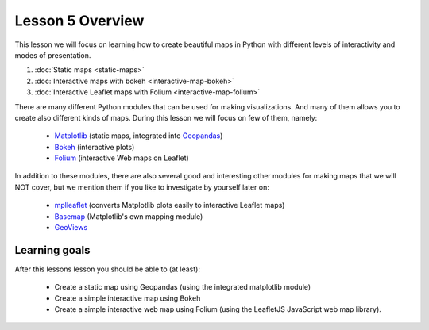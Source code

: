 Lesson 5 Overview
=================

This lesson we will focus on learning how to create beautiful maps in Python with different levels of interactivity and modes of presentation.

1. :doc:`Static maps <static-maps>`
2. :doc:`Interactive maps with bokeh <interactive-map-bokeh>`
3. :doc:`Interactive Leaflet maps with Folium <interactive-map-folium>`


.. commented_out:
    2.1 :doc:`Advanced map features in bokeh <advanced-bokeh>`
    4. :doc:`Sharing interactive maps on GitHub <share-on-github>`
    5. :doc:`Exercise 5 <ex-5>`
    6. :doc:`Exercise 5 hints <exercise-5-hints>`

There are many different Python modules that can be used for making visualizations. And many of them allows you to create also different kinds of maps. During this lesson we will focus on few of them, namely:

 - `Matplotlib <http://matplotlib.org/>`_ (static maps, integrated into `Geopandas <http://geopandas.org/>`_)
 - `Bokeh <http://bokeh.pydata.org/en/latest/>`_ (interactive plots)
 - `Folium <https://github.com/python-visualization/folium>`_ (interactive Web maps on Leaflet)

In addition to these modules, there are also several good and interesting other modules for making maps that we will NOT cover, but we mention them if you like to investigate by yourself later on:

 - `mplleaflet <https://github.com/jwass/mplleaflet>`_ (converts Matplotlib plots easily to interactive Leaflet maps)
 - `Basemap <http://matplotlib.org/basemap/index.html>`_ (Matplotlib's own mapping module)
 - `GeoViews <http://geo.holoviews.org/>`_

Learning goals
--------------

After this lessons lesson you should be able to (at least):

 - Create a static map using Geopandas (using the integrated matplotlib module)
 - Create a simple interactive map using Bokeh
 - Create a simple interactive web map using Folium (using the LeafletJS JavaScript web map library).
